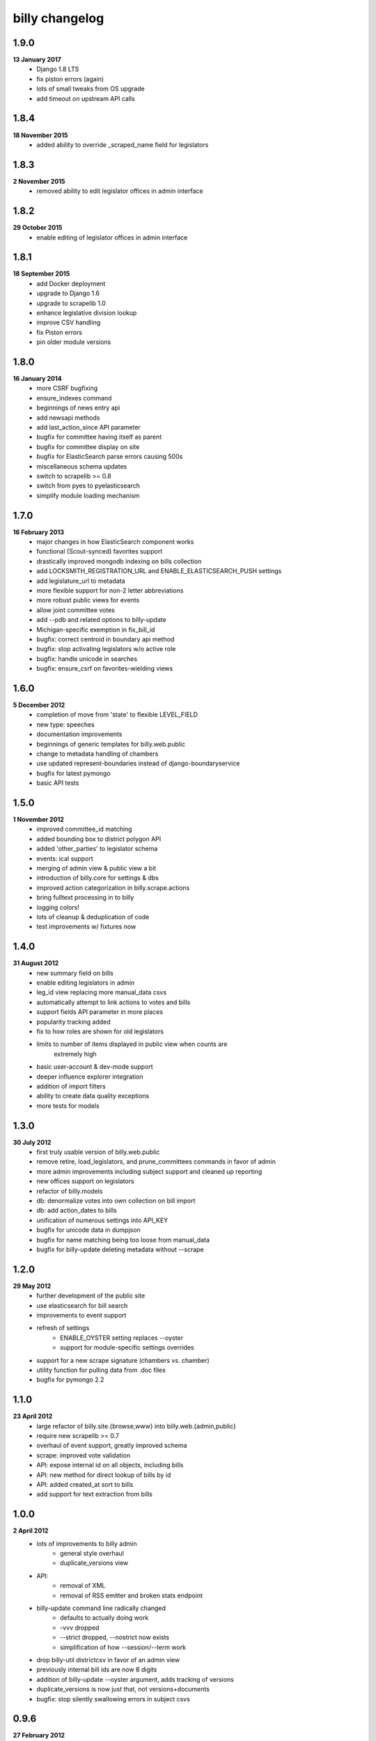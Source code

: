billy changelog
===============

1.9.0
-----
**13 January 2017**
    * Django 1.8 LTS
    * fix piston errors (again)
    * lots of small tweaks from OS upgrade
    * add timeout on upstream API calls

1.8.4
-----

**18 November 2015**
    * added ability to override _scraped_name field for legislators

1.8.3
-----
**2 November 2015**
    * removed ability to edit legislator offices in admin interface

1.8.2
-----
**29 October 2015**
    * enable editing of legislator offices in admin interface

1.8.1
-----
**18 September 2015**
    * add Docker deployment
    * upgrade to Django 1.6
    * upgrade to scrapelib 1.0
    * enhance legislative division lookup
    * improve CSV handling
    * fix Piston errors
    * pin older module versions

1.8.0
-----
**16 January 2014**
    * more CSRF bugfixing
    * ensure_indexes command
    * beginnings of news entry api
    * add newsapi methods
    * add last_action_since API parameter
    * bugfix for committee having itself as parent
    * bugfix for committee display on site
    * bugfix for ElasticSearch parse errors causing 500s
    * miscellaneous schema updates 
    * switch to scrapelib >= 0.8
    * switch from pyes to pyelasticsearch
    * simplify module loading mechanism

1.7.0
-----
**16 February 2013**
    * major changes in how ElasticSearch component works
    * functional (Scout-synced) favorites support
    * drastically improved mongodb indexing on bills collection
    * add LOCKSMITH_REGISTRATION_URL and ENABLE_ELASTICSEARCH_PUSH settings
    * add legislature_url to metadata
    * more flexible support for non-2 letter abbreviations
    * more robust public views for events
    * allow joint committee votes
    * add --pdb and related options to billy-update
    * Michigan-specific exemption in fix_bill_id
    * bugfix: correct centroid in boundary api method
    * bugfix: stop activating legislators w/o active role
    * bugfix: handle unicode in searches
    * bugfix: ensure_csrf on favorites-wielding views

1.6.0
-----
**5 December 2012**
    * completion of move from 'state' to flexible LEVEL_FIELD
    * new type: speeches
    * documentation improvements
    * beginnings of generic templates for billy.web.public
    * change to metadata handling of chambers
    * use updated represent-boundaries instead of django-boundaryservice
    * bugfix for latest pymongo
    * basic API tests

1.5.0
-----
**1 November 2012**
    * improved committee_id matching
    * added bounding box to district polygon API
    * added 'other_parties' to legislator schema
    * events: ical support
    * merging of admin view & public view a bit
    * introduction of billy.core for settings & dbs
    * improved action categorization in billy.scrape.actions
    * bring fulltext processing in to billy
    * logging colors!
    * lots of cleanup & deduplication of code
    * test improvements w/ fixtures now

1.4.0
-----
**31 August 2012**
    * new summary field on bills
    * enable editing legislators in admin
    * leg_id view replacing more manual_data csvs
    * automatically attempt to link actions to votes and bills
    * support fields API parameter in more places
    * popularity tracking added
    * fix to how roles are shown for old legislators
    * limits to number of items displayed in public view when counts are
        extremely high
    * basic user-account & dev-mode support
    * deeper influence explorer integration
    * addition of import filters
    * ability to create data quality exceptions
    * more tests for models

1.3.0
-----
**30 July 2012**
    * first truly usable version of billy.web.public
    * remove retire, load_legislators, and prune_committees commands in favor of admin
    * more admin improvements including subject support and cleaned up reporting
    * new offices support on legislators
    * refactor of billy.models
    * db: denormalize votes into own collection on bill import
    * db: add action_dates to bills
    * unification of numerous settings into API_KEY
    * bugfix for unicode data in dumpjson
    * bugfix for name matching being too loose from manual_data
    * bugfix for billy-update deleting metadata without --scrape

1.2.0
-----
**29 May 2012**
    * further development of the public site
    * use elasticsearch for bill search
    * improvements to event support
    * refresh of settings
        * ENABLE_OYSTER setting replaces --oyster
        * support for module-specific settings overrides
    * support for a new scrape signature (chambers vs. chamber)
    * utility function for pulling data from .doc files
    * bugfix for pymongo 2.2

1.1.0
-----
**23 April 2012**
    * large refactor of billy.site.{browse,www} into billy.web.{admin,public}
    * require new scrapelib >= 0.7
    * overhaul of event support, greatly improved schema
    * scrape: improved vote validation
    * API: expose internal id on all objects, including bills
    * API: new method for direct lookup of bills by id
    * API: added created_at sort to bills
    * add support for text extraction from bills

1.0.0
-----
**2 April 2012**
    * lots of improvements to billy admin
        * general style overhaul
        * duplicate_versions view
    * API:
        * removal of XML
        * removal of RSS emitter and broken stats endpoint
    * billy-update command line radically changed
        * defaults to actually doing work
        * -vvv dropped
        * --strict dropped, --nostrict now exists
        * simplification of how --session/--term work
    * drop billy-util districtcsv in favor of an admin view
    * previously internal bill ids are now 8 digits
    * addition of billy-update --oyster argument, adds tracking of versions
    * duplicate_versions is now just that, not versions+documents
    * bugfix: stop silently swallowing errors in subject csvs

0.9.6
-----
**27 February 2012**
    * add alternate_bill_ids and related functionality (needed for TN)
    * updated oysterize command to work with oyster >= 0.3
    * added initial work on class-based models
    * added new beginning of web frontend
    * added run logging work
    * bugfix: billy-util broken by jenkins command
    * bugfix: random_bill restricted session

0.9.5
-----
**21 February 2012**
    * added doc_ids on versions and documents
    * API: add boundary_id to legislator responses (experimental)
    * browse: MOM legislator merge tool
    * browse: improved browse templates & random_bill
    * scrapers: --cache_dir argument added
    * scrapers: _partial_vote_bill_id flag added for Rhode Island
    * bugfix: boundary API method returning first polygon
    * bugfix: dotted keys in reports
    * bugfix: billy-util retire
    * bugfix: unicode error in loadlegislators


0.9.4
-----
**20 January 2012**
    * lots of fixes and improvements to browse
        * new /bills/ view
        * row highlighting
        * unmatched_leg_ids page
        * other_actions page
        * json views
        * random_bill/?bad_vote_counts
    * new and fixed utils
        * districtcsv for generating district CSV stubs
        * prunecommittees for removing old committees
        * load_legislators fixed
    * improve session handling
        * session_list in metadata file
        * missing sessions trigger an error
    * new capitol_maps feature in metadata
    * latest_only can be a flag on scrapers that only work for latest term
    * addition of optional mimetype on documents & versions
    * promote legislator's url to a non + field
    * replace all csv usage with unicodecsv
    * API: block requests for over 5000 bills at once


0.9.3
-----
**30 November 2011**
    * force tests to use a test database
    * --mongo_host, --mongo_db, --mongo_port command line options
    * sneaky_update_filter option added, can ignore minor updates
    * API bugfix when chamber isn't specified on bill lookup
    * change importers to use logger instead of unbuffered print statements
    * billy-update
        * billy-scrape deprecated and replaced with billy-update
        * billy-import, billy-bill-scrape, billy-import-districts replaced
    * billy-util
        * takes place of all utility scripts that didn't get merged into billy-update
    * reporting
        * removed billy-generate-stats and replaced with robust reporting
        * updated browse interface to use reports
        * browse interface also got a partial facelift (more to come)

0.9.2
-----
**26 September 2011**
    * documentation improvements/moved to readthedocs.org
    * load settings from a ``billy_settings.py`` file
    * addition of ``SCRAPER_PATHS`` argument

0.9.1
-----
**23 September 2011**
    * packaging bugfix

0.9.0
-----
**23 September 2011**
    * initial release as used by Open States
